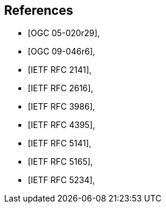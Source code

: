 [bibliography]
== References

* [[[OGC_05-020r29,OGC 05-020r29]]],
* [[[OGC_09-046r6,OGC 09-046r6]]],
* [[[rfc2141,IETF RFC 2141]]],
* [[[rfc2616,IETF RFC 2616]]],
* [[[rfc3986,IETF RFC 3986]]],
* [[[rfc4395,IETF RFC 4395]]],
* [[[rfc5141,IETF RFC 5141]]],
* [[[rfc5165,IETF RFC 5165]]],
* [[[rfc5234,IETF RFC 5234]]],